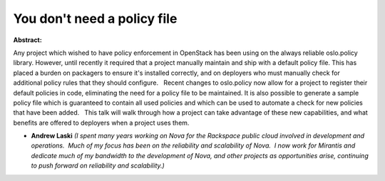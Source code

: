 You don't need a policy file
~~~~~~~~~~~~~~~~~~~~~~~~~~~~

**Abstract:**

Any project which wished to have policy enforcement in OpenStack has been using on the always reliable oslo.policy library. However, until recently it required that a project manually maintain and ship with a default policy file. This has placed a burden on packagers to ensure it's installed correctly, and on deployers who must manually check for additional policy rules that they should configure.   Recent changes to oslo.policy now allow for a project to register their default policies in code, eliminating the need for a policy file to be maintained. It is also possible to generate a sample policy file which is guaranteed to contain all used policies and which can be used to automate a check for new policies that have been added.   This talk will walk through how a project can take advantage of these new capabilities, and what benefits are offered to deployers when a project uses them.


* **Andrew Laski** *(I spent many years working on Nova for the Rackspace public cloud involved in development and operations.  Much of my focus has been on the reliability and scalability of Nova.  I now work for Mirantis and dedicate much of my bandwidth to the development of Nova, and other projects as opportunities arise, continuing to push forward on reliability and scalability.)*
